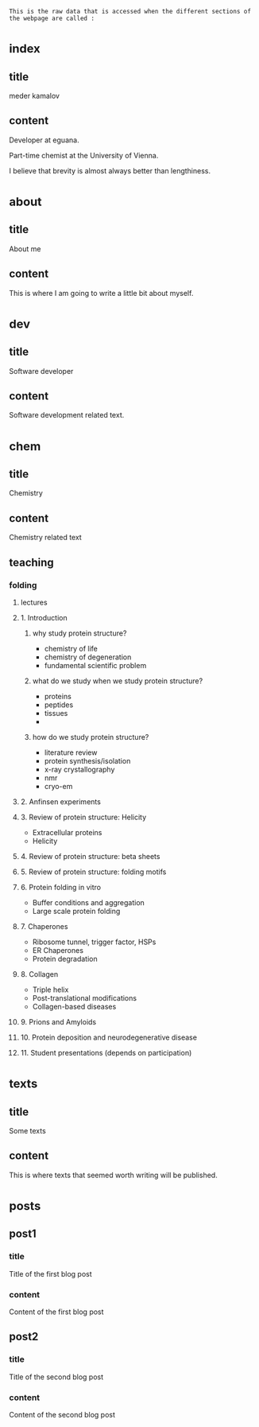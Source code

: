 : This is the raw data that is accessed when the different sections of the webpage are called :
* _index
** title
meder kamalov
** content
Developer at eguana.

Part-time chemist at the University of Vienna.

I believe that brevity is almost always better than lengthiness.

* _about
** title
About me
** content
This is where I am going to write a little bit about myself.

* _dev
** title
Software developer
** content
Software development related text.
* _chem
** title
Chemistry
** content
Chemistry related text
** teaching
*** folding
**** lectures
**** 1. Introduction
***** why study protein structure?
- chemistry of life
- chemistry of degeneration
- fundamental scientific problem
***** what do we study when we study protein structure?
- proteins
- peptides
- tissues
- 
***** how do we study protein structure?
- literature review
- protein synthesis/isolation
- x-ray crystallography
- nmr
- cryo-em
**** 2. Anfinsen experiments
**** 3. Review of protein structure: Helicity
- Extracellular proteins
- Helicity
**** 4. Review of protein structure: beta sheets
**** 5. Review of protein structure: folding motifs
**** 6. Protein folding in vitro
- Buffer conditions and aggregation
- Large scale protein folding
**** 7. Chaperones
- Ribosome tunnel, trigger factor, HSPs
- ER Chaperones
- Protein degradation
**** 8. Collagen
- Triple helix
- Post-translational modifications
- Collagen-based diseases
**** 9. Prions and Amyloids
**** 10. Protein deposition and neurodegenerative disease
**** 11. Student presentations (depends on participation)
* _texts
** title
Some texts
** content
This is where texts that seemed worth writing will be published.
* _posts
** post1
*** title
Title of the first blog post
*** content
Content of the first blog post
** post2
*** title
Title of the second blog post
*** content
Content of the second blog post

